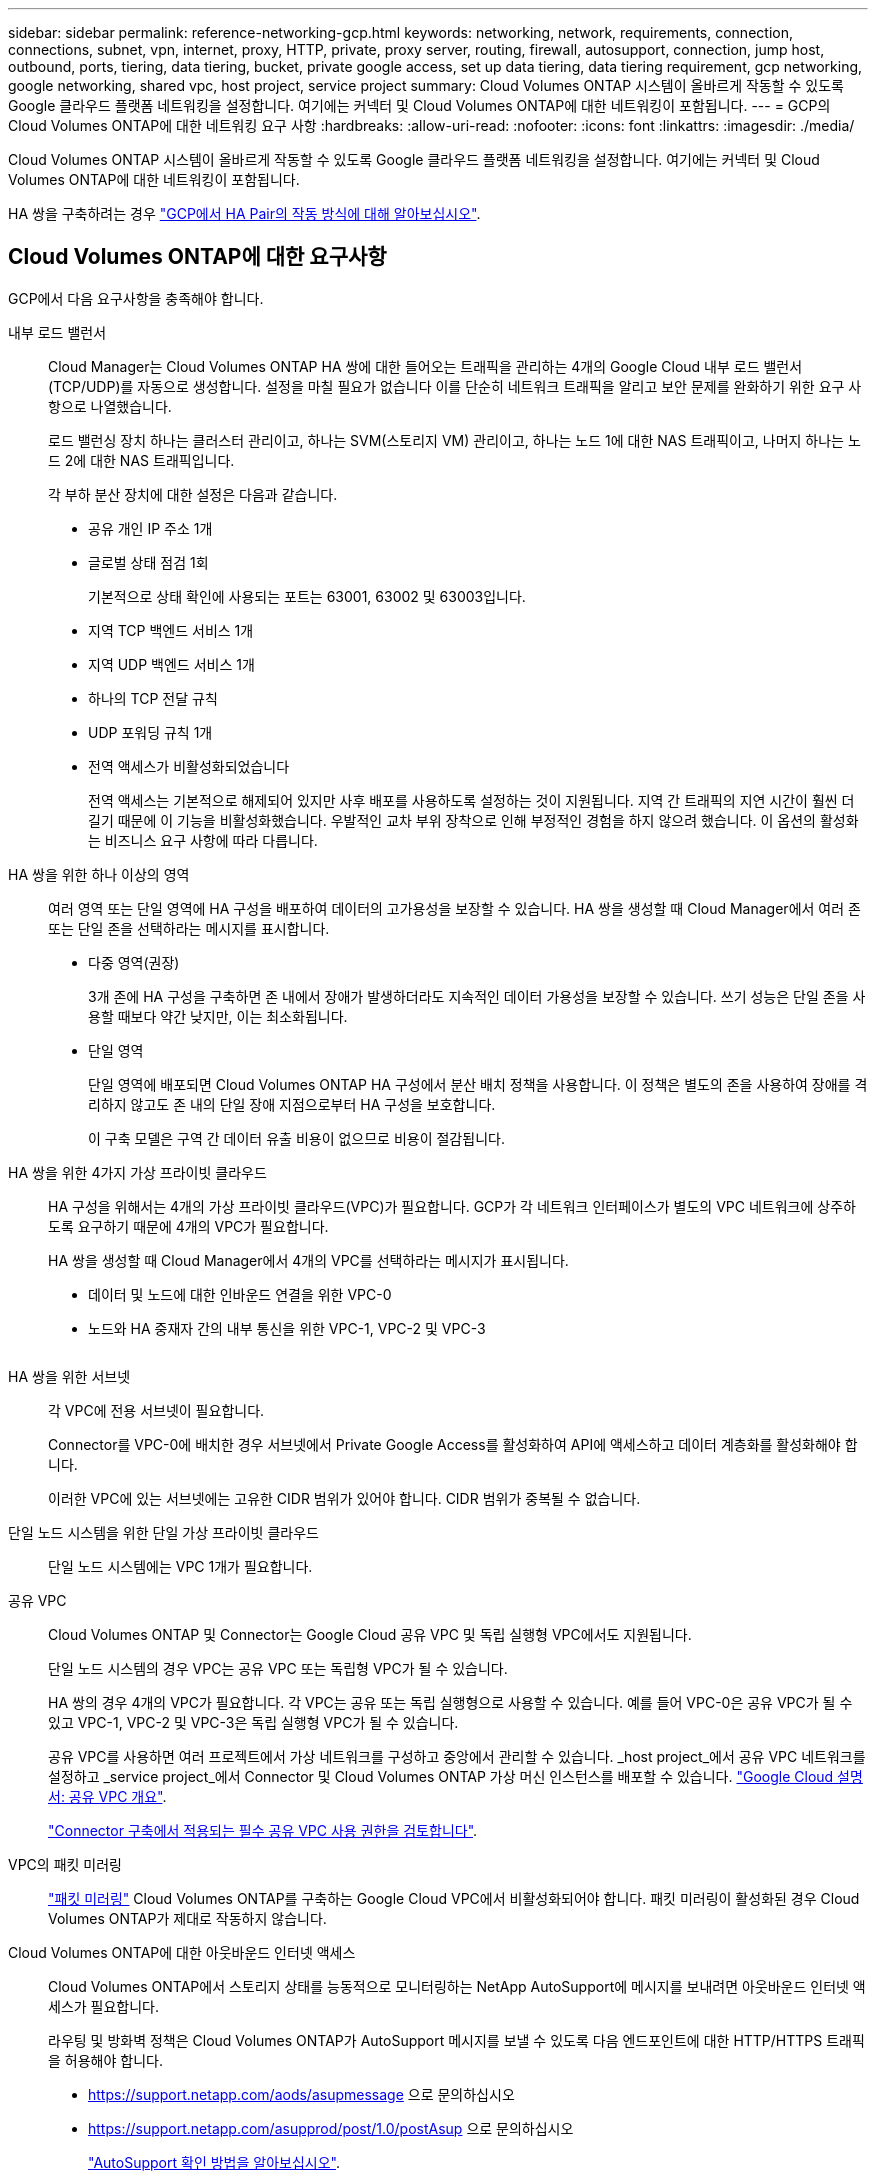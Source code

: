 ---
sidebar: sidebar 
permalink: reference-networking-gcp.html 
keywords: networking, network, requirements, connection, connections, subnet, vpn, internet, proxy, HTTP, private, proxy server, routing, firewall, autosupport, connection, jump host, outbound, ports, tiering, data tiering, bucket, private google access, set up data tiering, data tiering requirement, gcp networking, google networking, shared vpc, host project, service project 
summary: Cloud Volumes ONTAP 시스템이 올바르게 작동할 수 있도록 Google 클라우드 플랫폼 네트워킹을 설정합니다. 여기에는 커넥터 및 Cloud Volumes ONTAP에 대한 네트워킹이 포함됩니다. 
---
= GCP의 Cloud Volumes ONTAP에 대한 네트워킹 요구 사항
:hardbreaks:
:allow-uri-read: 
:nofooter: 
:icons: font
:linkattrs: 
:imagesdir: ./media/


[role="lead"]
Cloud Volumes ONTAP 시스템이 올바르게 작동할 수 있도록 Google 클라우드 플랫폼 네트워킹을 설정합니다. 여기에는 커넥터 및 Cloud Volumes ONTAP에 대한 네트워킹이 포함됩니다.

HA 쌍을 구축하려는 경우 link:concept-ha-google-cloud.html["GCP에서 HA Pair의 작동 방식에 대해 알아보십시오"].



== Cloud Volumes ONTAP에 대한 요구사항

GCP에서 다음 요구사항을 충족해야 합니다.

내부 로드 밸런서:: Cloud Manager는 Cloud Volumes ONTAP HA 쌍에 대한 들어오는 트래픽을 관리하는 4개의 Google Cloud 내부 로드 밸런서(TCP/UDP)를 자동으로 생성합니다. 설정을 마칠 필요가 없습니다 이를 단순히 네트워크 트래픽을 알리고 보안 문제를 완화하기 위한 요구 사항으로 나열했습니다.
+
--
로드 밸런싱 장치 하나는 클러스터 관리이고, 하나는 SVM(스토리지 VM) 관리이고, 하나는 노드 1에 대한 NAS 트래픽이고, 나머지 하나는 노드 2에 대한 NAS 트래픽입니다.

각 부하 분산 장치에 대한 설정은 다음과 같습니다.

* 공유 개인 IP 주소 1개
* 글로벌 상태 점검 1회
+
기본적으로 상태 확인에 사용되는 포트는 63001, 63002 및 63003입니다.

* 지역 TCP 백엔드 서비스 1개
* 지역 UDP 백엔드 서비스 1개
* 하나의 TCP 전달 규칙
* UDP 포워딩 규칙 1개
* 전역 액세스가 비활성화되었습니다
+
전역 액세스는 기본적으로 해제되어 있지만 사후 배포를 사용하도록 설정하는 것이 지원됩니다. 지역 간 트래픽의 지연 시간이 훨씬 더 길기 때문에 이 기능을 비활성화했습니다. 우발적인 교차 부위 장착으로 인해 부정적인 경험을 하지 않으려 했습니다. 이 옵션의 활성화는 비즈니스 요구 사항에 따라 다릅니다.



--
HA 쌍을 위한 하나 이상의 영역:: 여러 영역 또는 단일 영역에 HA 구성을 배포하여 데이터의 고가용성을 보장할 수 있습니다. HA 쌍을 생성할 때 Cloud Manager에서 여러 존 또는 단일 존을 선택하라는 메시지를 표시합니다.
+
--
* 다중 영역(권장)
+
3개 존에 HA 구성을 구축하면 존 내에서 장애가 발생하더라도 지속적인 데이터 가용성을 보장할 수 있습니다. 쓰기 성능은 단일 존을 사용할 때보다 약간 낮지만, 이는 최소화됩니다.

* 단일 영역
+
단일 영역에 배포되면 Cloud Volumes ONTAP HA 구성에서 분산 배치 정책을 사용합니다. 이 정책은 별도의 존을 사용하여 장애를 격리하지 않고도 존 내의 단일 장애 지점으로부터 HA 구성을 보호합니다.

+
이 구축 모델은 구역 간 데이터 유출 비용이 없으므로 비용이 절감됩니다.



--
HA 쌍을 위한 4가지 가상 프라이빗 클라우드:: HA 구성을 위해서는 4개의 가상 프라이빗 클라우드(VPC)가 필요합니다. GCP가 각 네트워크 인터페이스가 별도의 VPC 네트워크에 상주하도록 요구하기 때문에 4개의 VPC가 필요합니다.
+
--
HA 쌍을 생성할 때 Cloud Manager에서 4개의 VPC를 선택하라는 메시지가 표시됩니다.

* 데이터 및 노드에 대한 인바운드 연결을 위한 VPC-0
* 노드와 HA 중재자 간의 내부 통신을 위한 VPC-1, VPC-2 및 VPC-3
+
image:diagram_gcp_ha.png[""]



--
HA 쌍을 위한 서브넷:: 각 VPC에 전용 서브넷이 필요합니다.
+
--
Connector를 VPC-0에 배치한 경우 서브넷에서 Private Google Access를 활성화하여 API에 액세스하고 데이터 계층화를 활성화해야 합니다.

이러한 VPC에 있는 서브넷에는 고유한 CIDR 범위가 있어야 합니다. CIDR 범위가 중복될 수 없습니다.

--
단일 노드 시스템을 위한 단일 가상 프라이빗 클라우드:: 단일 노드 시스템에는 VPC 1개가 필요합니다.
공유 VPC:: Cloud Volumes ONTAP 및 Connector는 Google Cloud 공유 VPC 및 독립 실행형 VPC에서도 지원됩니다.
+
--
단일 노드 시스템의 경우 VPC는 공유 VPC 또는 독립형 VPC가 될 수 있습니다.

HA 쌍의 경우 4개의 VPC가 필요합니다. 각 VPC는 공유 또는 독립 실행형으로 사용할 수 있습니다. 예를 들어 VPC-0은 공유 VPC가 될 수 있고 VPC-1, VPC-2 및 VPC-3은 독립 실행형 VPC가 될 수 있습니다.

공유 VPC를 사용하면 여러 프로젝트에서 가상 네트워크를 구성하고 중앙에서 관리할 수 있습니다. _host project_에서 공유 VPC 네트워크를 설정하고 _service project_에서 Connector 및 Cloud Volumes ONTAP 가상 머신 인스턴스를 배포할 수 있습니다. https://cloud.google.com/vpc/docs/shared-vpc["Google Cloud 설명서: 공유 VPC 개요"^].

link:task-creating-connectors-gcp.html#shared-vpc-permissions["Connector 구축에서 적용되는 필수 공유 VPC 사용 권한을 검토합니다"].

--
VPC의 패킷 미러링:: https://cloud.google.com/vpc/docs/packet-mirroring["패킷 미러링"^] Cloud Volumes ONTAP를 구축하는 Google Cloud VPC에서 비활성화되어야 합니다. 패킷 미러링이 활성화된 경우 Cloud Volumes ONTAP가 제대로 작동하지 않습니다.
Cloud Volumes ONTAP에 대한 아웃바운드 인터넷 액세스:: Cloud Volumes ONTAP에서 스토리지 상태를 능동적으로 모니터링하는 NetApp AutoSupport에 메시지를 보내려면 아웃바운드 인터넷 액세스가 필요합니다.
+
--
라우팅 및 방화벽 정책은 Cloud Volumes ONTAP가 AutoSupport 메시지를 보낼 수 있도록 다음 엔드포인트에 대한 HTTP/HTTPS 트래픽을 허용해야 합니다.

* https://support.netapp.com/aods/asupmessage 으로 문의하십시오
* https://support.netapp.com/asupprod/post/1.0/postAsup 으로 문의하십시오
+
link:task-verify-autosupport.html["AutoSupport 확인 방법을 알아보십시오"].

+

TIP: HA 쌍을 사용하는 경우 HA 중재자가 아웃바운드 인터넷 액세스를 요구하지 않습니다.



--
전용 IP 주소:: Cloud Manager는 GCP의 Cloud Volumes ONTAP에 다음과 같은 수의 프라이빗 IP 주소를 할당합니다.
+
--
* * 단일 노드 *: 3개 또는 4개의 전용 IP 주소
+
API를 사용하여 Cloud Volumes ONTAP를 구축하고 다음 플래그를 지정한 경우 SVM(스토리지 VM) 관리 LIF의 생성을 건너뛸 수 있습니다.

+
'스킵스만트관리면: TRUE'

+
LIF는 물리적 포트와 연결된 IP 주소입니다. SnapCenter와 같은 관리 툴을 사용하려면 스토리지 VM(SVM) 관리 LIF가 필요합니다.

* * HA 쌍 *: 14 또는 15개의 전용 IP 주소
+
** VPC-0용 전용 IP 주소 7개 또는 8개
+
API를 사용하여 Cloud Volumes ONTAP를 구축하고 다음 플래그를 지정한 경우 SVM(스토리지 VM) 관리 LIF의 생성을 건너뛸 수 있습니다.

+
'스킵스만트관리면: TRUE'

** VPC-1용 사설 IP 주소 2개
** VPC-2용 사설 IP 주소 2개
** VPC-3용 사설 IP 주소 3개




--
방화벽 규칙:: Cloud Manager에서 방화벽 규칙을 생성할 수 있으므로 이 규칙을 생성할 필요가 없습니다. 직접 사용해야 하는 경우 아래 나열된 방화벽 규칙을 참조하십시오.
+
--
HA 구성에는 두 가지 방화벽 규칙 세트가 필요합니다.

* VPC-0의 HA 구성 요소에 대한 하나의 규칙 세트 이러한 규칙을 통해 Cloud Volumes ONTAP에 대한 데이터 액세스가 가능합니다. <<Firewall rules for Cloud Volumes ONTAP,자세한 정보>>.
* VPC-1, VPC-2 및 VPC-3의 HA 구성 요소에 대한 또 다른 규칙 세트 이러한 규칙은 HA 구성 요소 간의 인바운드 및 아웃바운드 통신에 대해 개방됩니다. <<Firewall rules for Cloud Volumes ONTAP,자세한 정보>>.


--
데이터 계층화를 위해 Cloud Volumes ONTAP에서 Google 클라우드 스토리지로 연결:: 콜드 데이터를 Google 클라우드 스토리지 버킷에 계층화하려면 Cloud Volumes ONTAP가 상주하는 서브넷이 프라이빗 Google 액세스용으로 구성되어야 합니다(HA 쌍을 사용하는 경우 VPC-0의 서브넷임). 자세한 지침은 을 참조하십시오 https://cloud.google.com/vpc/docs/configure-private-google-access["Google Cloud 설명서: 개인 Google Access 구성"^].
+
--
Cloud Manager에서 데이터 계층화를 설정하는 데 필요한 추가 단계는 를 참조하십시오 link:task-tiering.html["콜드 데이터를 저비용 오브젝트 스토리지로 계층화"].

--
다른 네트워크의 ONTAP 시스템에 대한 연결:: GCP의 Cloud Volumes ONTAP 시스템과 다른 네트워크의 ONTAP 시스템 간에 데이터를 복제하려면 VPC와 기업 네트워크 같은 다른 네트워크 간에 VPN 연결이 있어야 합니다.
+
--
자세한 지침은 을 참조하십시오 https://cloud.google.com/vpn/docs/concepts/overview["Google Cloud 설명서: Cloud VPN 개요"^].

--




== 커넥터 요구 사항

Connector가 공용 클라우드 환경 내에서 리소스와 프로세스를 관리할 수 있도록 네트워킹을 설정합니다. 가장 중요한 단계는 다양한 엔드포인트에 대한 아웃바운드 인터넷 액세스를 보장하는 것입니다.


TIP: 네트워크에서 인터넷에 대한 모든 통신에 프록시 서버를 사용하는 경우 설정 페이지에서 프록시 서버를 지정할 수 있습니다. 을 참조하십시오 https://docs.netapp.com/us-en/cloud-manager-setup-admin/task-configuring-proxy.html["프록시 서버를 사용하도록 Connector 구성"^].



=== 대상 네트워크에 연결

커넥터를 사용하려면 Cloud Volumes ONTAP를 배포하려는 VPC에 대한 네트워크 연결이 필요합니다. HA 쌍을 구축하는 경우 Connector는 VPC-0에만 연결해야 합니다.



=== 아웃바운드 인터넷 액세스

Connector를 사용하려면 공용 클라우드 환경 내의 리소스와 프로세스를 관리하기 위한 아웃바운드 인터넷 액세스가 필요합니다.

[cols="2*"]
|===
| 엔드포인트 | 목적 


| https://support.netapp.com 으로 문의하십시오 | 라이센스 정보를 얻고 AutoSupport 메시지를 NetApp 지원 팀에 전송합니다. 


| https://*.cloudmanager.cloud.netapp.com 으로 문의하십시오 | Cloud Manager 내에서 SaaS 기능 및 서비스를 제공합니다. 


| https://cloudmanagerinfraprod.azurecr.io \https://*.blob.core.windows.net 으로 문의하십시오 | Connector 및 해당 Docker 구성 요소를 업그레이드합니다. 
|===


== Cloud Volumes ONTAP의 방화벽 규칙

Cloud Manager는 Cloud Volumes ONTAP이 성공적으로 운영하는 데 필요한 인바운드 및 아웃바운드 규칙을 포함하는 GCP 방화벽 규칙을 생성합니다. 테스트 목적으로 또는 자체 방화벽 규칙을 사용하려는 경우 포트를 참조할 수 있습니다.

Cloud Volumes ONTAP의 방화벽 규칙에는 인바운드 및 아웃바운드 규칙이 모두 필요합니다.

HA 구성을 구축할 경우 VPC-0의 Cloud Volumes ONTAP에 대한 방화벽 규칙입니다.



=== 인바운드 규칙

HA 쌍의 경우 사전 정의된 방화벽 정책의 인바운드 트래픽에 대한 소스 필터는 0.0.0.0/0입니다.

단일 노드 시스템의 경우 배포 중에 미리 정의된 방화벽 정책에 대한 소스 필터를 선택할 수 있습니다.

* * 선택한 VPC만 해당 *: 인바운드 트래픽의 소스 필터는 Cloud Volumes ONTAP 시스템용 VPC의 서브넷 범위와 커넥터가 상주하는 VPC의 서브넷 범위입니다. 이 옵션을 선택하는 것이 좋습니다.
* * 모든 VPC *: 인바운드 트래픽의 소스 필터는 0.0.0.0/0 IP 범위입니다.


자체 방화벽 정책을 사용하는 경우 Cloud Volumes ONTAP와 통신해야 하는 모든 네트워크를 추가해야 하지만 내부 Google 로드 밸런서가 올바르게 작동할 수 있도록 두 주소 범위를 모두 추가해야 합니다. 이러한 주소는 130.211.0.0/22 및 35.191.0.0/16입니다. 자세한 내용은 을 참조하십시오 https://cloud.google.com/load-balancing/docs/tcp#firewall_rules["Google Cloud 설명서: 부하 분산 방화벽 규칙"^].

[cols="10,10,80"]
|===
| 프로토콜 | 포트 | 목적 


| 모든 ICMP | 모두 | 인스턴스에 Ping을 수행 중입니다 


| HTTP | 80 | 클러스터 관리 LIF의 IP 주소를 사용하여 System Manager 웹 콘솔에 대한 HTTP 액세스 


| HTTPS | 443 | 클러스터 관리 LIF의 IP 주소를 사용하여 System Manager 웹 콘솔에 대한 HTTPS 액세스 


| SSH를 클릭합니다 | 22 | 클러스터 관리 LIF 또는 노드 관리 LIF의 IP 주소에 SSH를 액세스할 수 있습니다 


| TCP | 111 | NFS에 대한 원격 프로시저 호출 


| TCP | 139 | CIFS에 대한 NetBIOS 서비스 세션입니다 


| TCP | 161-162 | 단순한 네트워크 관리 프로토콜 


| TCP | 445 | Microsoft SMB/CIFS over TCP 및 NetBIOS 프레임 


| TCP | 635 | NFS 마운트 


| TCP | 749 | Kerberos 


| TCP | 2049 | NFS 서버 데몬 


| TCP | 3260 | iSCSI 데이터 LIF를 통한 iSCSI 액세스 


| TCP | 4045 | NFS 잠금 데몬 


| TCP | 4046 | NFS에 대한 네트워크 상태 모니터 


| TCP | 10000입니다 | NDMP를 사용한 백업 


| TCP | 11104 | SnapMirror에 대한 인터클러스터 통신 세션의 관리 


| TCP | 11105 | 인터클러스터 LIF를 사용하여 SnapMirror 데이터 전송 


| TCP | 63001-63050 | 로드 밸런싱 프로브 포트를 통해 어떤 노드가 정상 상태인지 확인(HA 쌍에만 필요) 


| UDP입니다 | 111 | NFS에 대한 원격 프로시저 호출 


| UDP입니다 | 161-162 | 단순한 네트워크 관리 프로토콜 


| UDP입니다 | 635 | NFS 마운트 


| UDP입니다 | 2049 | NFS 서버 데몬 


| UDP입니다 | 4045 | NFS 잠금 데몬 


| UDP입니다 | 4046 | NFS에 대한 네트워크 상태 모니터 


| UDP입니다 | 4049 | NFS rquotad 프로토콜 
|===


=== 아웃바운드 규칙

Cloud Volumes ONTAP에 대해 미리 정의된 보안 그룹은 모든 아웃바운드 트래픽을 엽니다. 허용 가능한 경우 기본 아웃바운드 규칙을 따릅니다. 더 엄격한 규칙이 필요한 경우 고급 아웃바운드 규칙을 사용합니다.



==== 기본 아웃바운드 규칙

Cloud Volumes ONTAP에 대해 미리 정의된 보안 그룹에는 다음과 같은 아웃바운드 규칙이 포함됩니다.

[cols="20,20,60"]
|===
| 프로토콜 | 포트 | 목적 


| 모든 ICMP | 모두 | 모든 아웃바운드 트래픽 


| 모든 TCP | 모두 | 모든 아웃바운드 트래픽 


| 모든 UDP | 모두 | 모든 아웃바운드 트래픽 
|===


==== 고급 아웃바운드 규칙

아웃바운드 트래픽에 대해 엄격한 규칙이 필요한 경우 다음 정보를 사용하여 Cloud Volumes ONTAP의 아웃바운드 통신에 필요한 포트만 열 수 있습니다.


NOTE: 소스는 Cloud Volumes ONTAP 시스템의 인터페이스(IP 주소)입니다.

[cols="10,10,6,20,20,34"]
|===
| 서비스 | 프로토콜 | 포트 | 출처 | 목적지 | 목적 


.18+| Active Directory를 클릭합니다 | TCP | 88 | 노드 관리 LIF | Active Directory 포리스트입니다 | Kerberos V 인증 


| UDP입니다 | 137 | 노드 관리 LIF | Active Directory 포리스트입니다 | NetBIOS 이름 서비스입니다 


| UDP입니다 | 138 | 노드 관리 LIF | Active Directory 포리스트입니다 | NetBIOS 데이터그램 서비스 


| TCP | 139 | 노드 관리 LIF | Active Directory 포리스트입니다 | NetBIOS 서비스 세션입니다 


| TCP 및 UDP | 389 | 노드 관리 LIF | Active Directory 포리스트입니다 | LDAP를 지원합니다 


| TCP | 445 | 노드 관리 LIF | Active Directory 포리스트입니다 | Microsoft SMB/CIFS over TCP 및 NetBIOS 프레임 


| TCP | 464 | 노드 관리 LIF | Active Directory 포리스트입니다 | Kerberos V 변경 및 암호 설정(set_change) 


| UDP입니다 | 464 | 노드 관리 LIF | Active Directory 포리스트입니다 | Kerberos 키 관리 


| TCP | 749 | 노드 관리 LIF | Active Directory 포리스트입니다 | Kerberos V 변경 및 암호 설정(RPCSEC_GSS) 


| TCP | 88 | 데이터 LIF(NFS, CIFS, iSCSI) | Active Directory 포리스트입니다 | Kerberos V 인증 


| UDP입니다 | 137 | 데이터 LIF(NFS, CIFS) | Active Directory 포리스트입니다 | NetBIOS 이름 서비스입니다 


| UDP입니다 | 138 | 데이터 LIF(NFS, CIFS) | Active Directory 포리스트입니다 | NetBIOS 데이터그램 서비스 


| TCP | 139 | 데이터 LIF(NFS, CIFS) | Active Directory 포리스트입니다 | NetBIOS 서비스 세션입니다 


| TCP 및 UDP | 389 | 데이터 LIF(NFS, CIFS) | Active Directory 포리스트입니다 | LDAP를 지원합니다 


| TCP | 445 | 데이터 LIF(NFS, CIFS) | Active Directory 포리스트입니다 | Microsoft SMB/CIFS over TCP 및 NetBIOS 프레임 


| TCP | 464 | 데이터 LIF(NFS, CIFS) | Active Directory 포리스트입니다 | Kerberos V 변경 및 암호 설정(set_change) 


| UDP입니다 | 464 | 데이터 LIF(NFS, CIFS) | Active Directory 포리스트입니다 | Kerberos 키 관리 


| TCP | 749 | 데이터 LIF(NFS, CIFS) | Active Directory 포리스트입니다 | Kerberos V 변경 및 암호 설정(RPCSEC_GSS) 


.2+| AutoSupport | HTTPS | 443 | 노드 관리 LIF | support.netapp.com | AutoSupport(기본값은 HTTPS) 


| HTTP | 80 | 노드 관리 LIF | support.netapp.com | AutoSupport(전송 프로토콜이 HTTPS에서 HTTP로 변경된 경우에만 해당) 


| 클러스터 | 모든 교통 정보 | 모든 교통 정보 | 모든 LIF가 하나의 노드에 있습니다 | 다른 노드의 모든 LIF | 인터클러스터 통신(Cloud Volumes ONTAP HA에만 해당) 


| DHCP를 선택합니다 | UDP입니다 | 68 | 노드 관리 LIF | DHCP를 선택합니다 | 처음으로 설정하는 DHCP 클라이언트 


| DHCPS | UDP입니다 | 67 | 노드 관리 LIF | DHCP를 선택합니다 | DHCP 서버 


| DNS | UDP입니다 | 53 | 노드 관리 LIF 및 데이터 LIF(NFS, CIFS) | DNS | DNS 


| NDMP | TCP | 18600–18699 | 노드 관리 LIF | 대상 서버 | NDMP 복제 


| SMTP | TCP | 25 | 노드 관리 LIF | 메일 서버 | AutoSupport에 사용할 수 있는 SMTP 경고 


.4+| SNMP를 선택합니다 | TCP | 161 | 노드 관리 LIF | 서버 모니터링 | SNMP 트랩으로 모니터링 


| UDP입니다 | 161 | 노드 관리 LIF | 서버 모니터링 | SNMP 트랩으로 모니터링 


| TCP | 162 | 노드 관리 LIF | 서버 모니터링 | SNMP 트랩으로 모니터링 


| UDP입니다 | 162 | 노드 관리 LIF | 서버 모니터링 | SNMP 트랩으로 모니터링 


.2+| SnapMirror를 참조하십시오 | TCP | 11104 | 인터클러스터 LIF | ONTAP 인터클러스터 LIF | SnapMirror에 대한 인터클러스터 통신 세션의 관리 


| TCP | 11105 | 인터클러스터 LIF | ONTAP 인터클러스터 LIF | SnapMirror 데이터 전송 


| Syslog를 클릭합니다 | UDP입니다 | 514 | 노드 관리 LIF | Syslog 서버 | Syslog 메시지를 전달합니다 
|===


== VPC-1, VPC-2 및 VPC-3의 방화벽 규칙

GCP에서 HA 구성은 네 대의 VPC에 구축됩니다. VPC-0의 HA 구성에 필요한 방화벽 규칙은 입니다 <<Firewall rules for Cloud Volumes ONTAP,Cloud Volumes ONTAP에 대해 위에 나열되어 있습니다>>.

한편, Cloud Manager가 VPC-1, VPC-2 및 VPC-3의 인스턴스에 대해 생성하는 사전 정의된 방화벽 규칙은 _ALL_PROTOCOLS 및 PORT를 통한 수신 통신을 지원합니다. 이 규칙은 HA 노드 간 통신을 지원합니다.

HA 노드와 HA 중재자의 통신은 포트 3260(iSCSI)을 통해 이루어집니다.



== 커넥터의 방화벽 규칙

Connector의 방화벽 규칙에는 인바운드 및 아웃바운드 규칙이 모두 필요합니다.



=== 인바운드 규칙

[cols="10,10,80"]
|===
| 프로토콜 | 포트 | 목적 


| SSH를 클릭합니다 | 22 | 커넥터 호스트에 대한 SSH 액세스를 제공합니다 


| HTTP | 80 | 클라이언트 웹 브라우저에서 로컬 사용자 인터페이스로 HTTP 액세스를 제공합니다 


| HTTPS | 443 | 클라이언트 웹 브라우저에서 로컬 사용자 인터페이스로 HTTPS 액세스를 제공합니다 
|===


=== 아웃바운드 규칙

Connector에 대해 미리 정의된 방화벽 규칙은 모든 아웃바운드 트래픽을 엽니다. 허용 가능한 경우 기본 아웃바운드 규칙을 따릅니다. 더 엄격한 규칙이 필요한 경우 고급 아웃바운드 규칙을 사용합니다.



==== 기본 아웃바운드 규칙

Connector에 대해 미리 정의된 방화벽 규칙에는 다음과 같은 아웃바운드 규칙이 포함됩니다.

[cols="20,20,60"]
|===
| 프로토콜 | 포트 | 목적 


| 모든 TCP | 모두 | 모든 아웃바운드 트래픽 


| 모든 UDP | 모두 | 모든 아웃바운드 트래픽 
|===


==== 고급 아웃바운드 규칙

아웃바운드 트래픽에 대해 엄격한 규칙이 필요한 경우 다음 정보를 사용하여 Connector의 아웃바운드 통신에 필요한 포트만 열 수 있습니다.


NOTE: 소스 IP 주소는 커넥터 호스트입니다.

[cols="5*"]
|===
| 서비스 | 프로토콜 | 포트 | 목적지 | 목적 


| API 호출 및 AutoSupport | HTTPS | 443 | 아웃바운드 인터넷 및 ONTAP 클러스터 관리 LIF | API는 GCP 및 ONTAP, 클라우드 데이터 센스, 랜섬웨어 서비스 요청 및 AutoSupport 메시지를 NetApp에 전송합니다 


| DNS | UDP입니다 | 53 | DNS | Cloud Manager에서 DNS Resolve에 사용됩니다 
|===